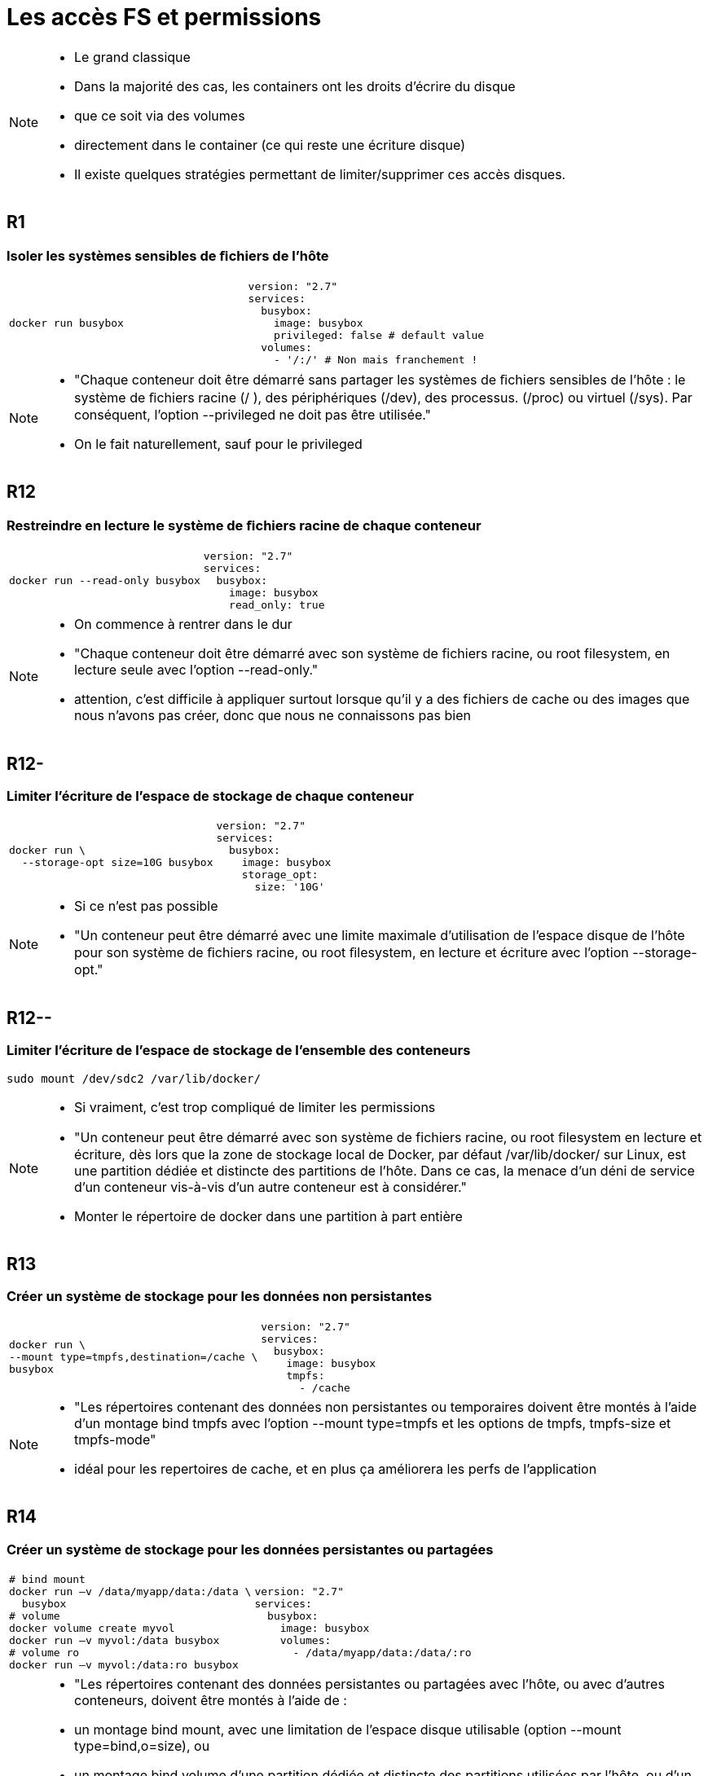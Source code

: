 = Les accès FS et permissions

[NOTE.speaker]
====
* Le grand classique
* Dans la majorité des cas, les containers ont les droits d'écrire du disque
* que ce soit via des volumes
* directement dans le container (ce qui reste une écriture disque)
* Il existe quelques stratégies permettant de limiter/supprimer ces accès disques.
====

== R1
=== Isoler les systèmes sensibles de ﬁchiers de l'hôte

[cols=2, grid=none, frame=none]
|===
a|
[source, bash]
----
docker run busybox
----
a|
[source, yaml]
----
version: "2.7"
services:
  busybox:
    image: busybox
    privileged: false # default value
  volumes:
    - '/:/' # Non mais franchement !
----
|===


[NOTE.speaker]
====
* "Chaque conteneur doit être démarré sans partager les systèmes de ﬁchiers sensibles de l’hôte : le système de ﬁchiers racine (/ ), des périphériques (/dev), des processus. (/proc) ou virtuel (/sys). Par conséquent, l’option --privileged ne doit pas être utilisée."
* On le fait naturellement, sauf pour le privileged
====

== R12
=== Restreindre en lecture le système de ﬁchiers racine de chaque conteneur

[cols=2, grid=none, frame=none]
|===
a|
[source, bash]
----
docker run --read-only busybox
----
a|
[source, yaml]
----
version: "2.7"
services:
  busybox:
    image: busybox
    read_only: true
----
|===

[NOTE.speaker]
====
* On commence à rentrer dans le dur
* "Chaque conteneur doit être démarré avec son système de fichiers racine, ou root filesystem, en lecture seule avec l’option --read-only."
* attention, c'est difficile à appliquer surtout lorsque qu'il y a des fichiers de cache ou des images que nous n'avons pas créer, donc que nous ne connaissons pas bien
====

== R12-
=== Limiter l'écriture de l'espace de stockage de chaque conteneur

[cols=2, grid=none, frame=none]
|===
a|
[source, bash]
----
docker run \
  --storage-opt size=10G busybox
----
a|
[source, yaml]
----
version: "2.7"
services:
  busybox:
    image: busybox
    storage_opt:
      size: '10G'
----
|===

[NOTE.speaker]
====
* Si ce n'est pas possible
* "Un conteneur peut être démarré avec une limite maximale d’utilisation de l’espace disque de l’hôte pour son système de ﬁchiers racine, ou root ﬁlesystem, en lecture et écriture avec l’option --storage-opt."
====

== R12--
=== Limiter l'écriture de l'espace de stockage de l'ensemble des conteneurs

[source, bash]
----
sudo mount /dev/sdc2 /var/lib/docker/
----

[NOTE.speaker]
====
* Si vraiment, c'est trop compliqué de limiter les permissions
* "Un conteneur peut être démarré avec son système de fichiers racine, ou root ﬁlesystem en lecture et écriture, dès lors que la zone de stockage local de Docker, par défaut /var/lib/docker/ sur Linux, est une partition dédiée et distincte des partitions de l’hôte. Dans ce cas, la menace d’un déni de service d’un conteneur vis-à-vis d’un autre conteneur est à considérer."
* Monter le répertoire de docker dans une partition à part entière
====

== R13
=== Créer un système de stockage pour les données non persistantes

[cols=2, grid=none, frame=none]
|===
a|
[source, bash]
----
docker run \
--mount type=tmpfs,destination=/cache \
busybox
----
a|
[source, yaml]
----
version: "2.7"
services:
  busybox:
    image: busybox
    tmpfs:
      - /cache
----
|===

[NOTE.speaker]
====
* "Les répertoires contenant des données non persistantes ou temporaires doivent être montés à l’aide d’un montage bind tmpfs avec l’option --mount type=tmpfs et les options de tmpfs, tmpfs-size et tmpfs-mode"
* idéal pour les repertoires de cache, et en plus ça améliorera les perfs de l'application
====

== R14
=== Créer un système de stockage pour les données persistantes ou partagées

[cols=2, grid=none, frame=none]
|===
a|
[source, bash]
----
# bind mount
docker run –v /data/myapp/data:/data \
  busybox
# volume
docker volume create myvol
docker run –v myvol:/data busybox
# volume ro
docker run –v myvol:/data:ro busybox
----
a|
[source, yaml]
----
version: "2.7"
services:
  busybox:
    image: busybox
    volumes:
      - /data/myapp/data:/data/:ro
----
|===

[NOTE.speaker]
====
* "Les répertoires contenant des données persistantes ou partagées avec l’hôte, ou avec d’autres conteneurs, doivent être montés à l’aide de :
* un montage bind mount, avec une limitation de l’espace disque utilisable (option --mount type=bind,o=size), ou
* un montage bind volume d’une partition dédiée et distincte des partitions utilisées par l’hôte, ou d’un volume Docker, avec une limitation spéciﬁée de l’espace disque (option --mount type=volume).
Si les données persistantes ou partagées ne doivent pas être modiﬁées par le conteneur, les répertoires doivent être montés en lecture seule avec l’option read-only."
* soit vous utilisez les volumes mais en limitant la taille et les droits d'accès au strict nécessaire, pour se proteger ET de la surcharge ET des écritures non souhaitées
====


== R15
=== Restreindre l'accès aux répertoires et aux ﬁchiers sensibles

[cols=2, grid=none, frame=none]
|===
a|
[source, bash]
----
docker run busybox
----
a|
[source, yaml]
----
version: "2.7"
services:
  busybox:
    image: busybox
----
|===

[NOTE.speaker]
====
* "Si un conteneur doit partager des répertoires ou des fichiers sensibles avec l’hôte ou un autre conteneur, il doit être démarré en restreignant ses accès au strict minimum nécessaire."
* c'est assez naturel, mais ça fait du bien de le rappeler
====

== Objectifs

* Eviter les modifications/suppressions malheureuses sur le disque
* Volontaires ou non.

[NOTE.speaker]
====
* On cherche à limiter au maximum les accès au fs hote
** Isolation interne
** Isolation externe

* Effet de bord positif : vu qu'on va écrire en RAM, meilleurs perf'
====

